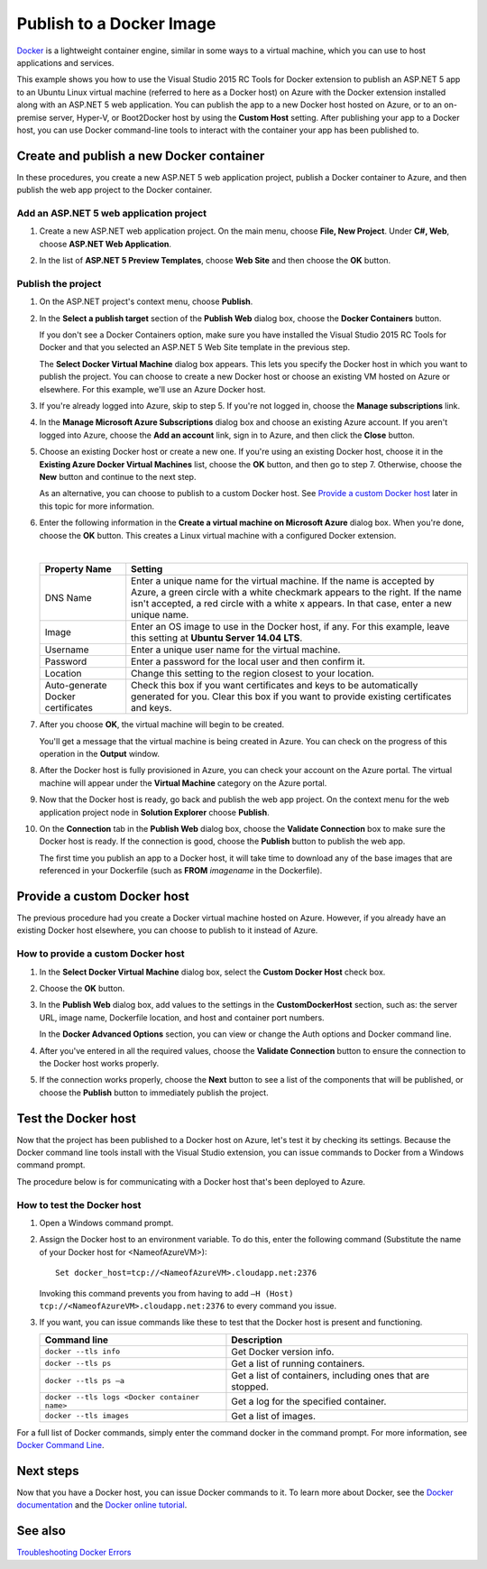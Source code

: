 Publish to a Docker Image
=========================

`Docker <https://www.docker.com/whatisdocker/>`_ is a lightweight container engine, similar in some ways to a virtual machine, which you can use to host applications and services.

This example shows you how to use the Visual Studio 2015 RC Tools for Docker extension to publish an ASP.NET 5 app to an Ubuntu Linux virtual machine (referred to here as a Docker host) on Azure with the Docker extension installed along with an ASP.NET 5 web application. You can publish the app to a new Docker host hosted on Azure, or to an on-premise server, Hyper-V, or Boot2Docker host by using the **Custom Host** setting. After publishing your app to a Docker host, you can use Docker command-line tools to interact with the container your app has been published to.

Create and publish a new Docker container
-----------------------------------------

In these procedures, you create a new ASP.NET 5 web application project, publish a Docker container to Azure, and then publish the web app project to the Docker container.

Add an ASP.NET 5 web application project
^^^^^^^^^^^^^^^^^^^^^^^^^^^^^^^^^^^^^^^^

#. Create a new ASP.NET web application project. On the main menu, choose **File, New Project**. Under **C#, Web**, choose **ASP.NET Web Application**.


#. In the list of **ASP.NET 5 Preview Templates**, choose **Web Site** and then choose the **OK** button.

   .. image:: docker/_static/new-web-site.png

Publish the project
^^^^^^^^^^^^^^^^^^^

#. On the ASP.NET project's context menu, choose **Publish**.

#. In the **Select a publish target** section of the **Publish Web** dialog box, choose the **Docker Containers** button.

   If you don't see a Docker Containers option, make sure you have installed the Visual Studio 2015 RC Tools for Docker and that you selected an ASP.NET 5 Web Site template in the previous step.

   .. image:: docker/_static/publish-dialog.png
   
   The **Select Docker Virtual Machine** dialog box appears. This lets you specify the Docker host in which you want to publish the project. You can choose to create a new Docker host or choose an existing VM hosted on Azure or elsewhere. For this example, we'll use an Azure Docker host.
   
#. If you're already logged into Azure, skip to step 5. If you're not logged in, choose the **Manage subscriptions** link.

#. In the **Manage Microsoft Azure Subscriptions** dialog box and choose an existing Azure account. If you aren't logged into Azure, choose the **Add an account** link, sign in to Azure, and then click the **Close** button.

   .. image:: docker/_static/manage-azure-subscriptions.png

#. Choose an existing Docker host or create a new one. If you're using an existing Docker host, choose it in the **Existing Azure Docker Virtual Machines** list, choose the **OK** button, and then go to step 7. Otherwise, choose the **New** button and continue to the next step.

   .. image:: docker/_static/new-docker-vm.png
   
   As an alternative, you can choose to publish to a custom Docker host. See `Provide a custom Docker host`_ later in this topic for more information.
   
#. Enter the following information in the **Create a virtual machine on Microsoft Azure** dialog box. When you're done, choose the **OK** button. This creates a Linux virtual machine with a configured Docker extension.

   .. image:: docker/_static/create-azure-vm.png
   
   |
   
   =================================  =======
   Property Name                      Setting
   =================================  =======
   DNS Name                           Enter a unique name for the virtual machine. If the name is accepted by Azure, a green circle with a white checkmark appears to the right. If the name isn't accepted, a red circle with a white x appears. In that case, enter a new unique name.
   Image                              Enter an OS image to use in the Docker host, if any. For this example, leave this setting at **Ubuntu Server 14.04 LTS**.
   Username                           Enter a unique user name for the virtual machine.
   Password                           Enter a password for the local user and then confirm it.
   Location                           Change this setting to the region closest to your location.
   Auto-generate Docker certificates  Check this box if you want certificates and keys to be automatically generated for you. Clear this box if you want to provide existing certificates and keys.
   =================================  ======= 
   
#. After you choose **OK**, the virtual machine will begin to be created.
   
   You'll get a message that the virtual machine is being created in Azure. You can check on the progress of this operation in the **Output** window.
   
#. After the Docker host is fully provisioned in Azure, you can check your account on the Azure portal. The virtual machine will appear under the **Virtual Machine** category on the Azure portal.

#. Now that the Docker host is ready, go back and publish the web app project. On the context menu for the web application project node in **Solution Explorer** choose **Publish**.

#. On the **Connection** tab in the **Publish Web** dialog box, choose the **Validate Connection** box to make sure the Docker host is ready. If the connection is good, choose the **Publish** button to publish the web app.
   
   The first time you publish an app to a Docker host, it will take time to download any of the base images that are referenced in your Dockerfile (such as **FROM** *imagename* in the Dockerfile).

Provide a custom Docker host
----------------------------

The previous procedure had you create a Docker virtual machine hosted on Azure. However, if you already have an existing Docker host elsewhere, you can choose to publish to it instead of Azure.

How to provide a custom Docker host
^^^^^^^^^^^^^^^^^^^^^^^^^^^^^^^^^^^

#. In the **Select Docker Virtual Machine** dialog box, select the **Custom Docker Host** check box.

   .. image:: docker/_static/custom-docker-host-vm.png

#. Choose the **OK** button.

#. In the **Publish Web** dialog box, add values to the settings in the **CustomDockerHost** section, such as: the server URL, image name, Dockerfile location, and host and container port numbers.
   
   In the **Docker Advanced Options** section, you can view or change the Auth options and Docker command line.
   
   .. image:: docker/_static/docker-advanced-options.png
   
#. After you've entered in all the required values, choose the **Validate Connection** button to ensure the connection to the Docker host works properly.

#. If the connection works properly, choose the **Next** button to see a list of the components that will be published, or choose the **Publish** button to immediately publish the project.

Test the Docker host
--------------------

Now that the project has been published to a Docker host on Azure, let's test it by checking its settings. Because the Docker command line tools install with the Visual Studio extension, you can issue commands to Docker from a Windows command prompt.

The procedure below is for communicating with a Docker host that's been deployed to Azure.

How to test the Docker host
^^^^^^^^^^^^^^^^^^^^^^^^^^^

#. Open a Windows command prompt.

#. Assign the Docker host to an environment variable. To do this, enter the following command (Substitute the name of your Docker host for <NameofAzureVM>)::

      Set docker_host=tcp://<NameofAzureVM>.cloudapp.net:2376

   Invoking this command prevents you from having to add ``–H (Host) tcp://<NameofAzureVM>.cloudapp.net:2376`` to every command you issue.

#. If you want, you can issue commands like these to test that the Docker host is present and functioning.

   =============================================  ===========
   Command line	                                  Description
   =============================================  ===========
   ``docker --tls info``                          Get Docker version info.
   ``docker --tls ps``                            Get a list of running  containers.
   ``docker --tls ps –a``                         Get a list of containers, including ones that are stopped.
   ``docker --tls logs <Docker container name>``  Get a log for the specified container.
   ``docker --tls images``                        Get a list of images.
   =============================================  ===========

For a full list of Docker commands, simply enter the command docker in the command prompt. For more information, see `Docker Command Line <https://docs.docker.com/reference/commandline/cli/>`_.

Next steps
----------

Now that you have a Docker host, you can issue Docker commands to it. To learn more about Docker, see the `Docker documentation <https://docs.docker.com/>`_ and the `Docker online tutorial <https://www.docker.com/tryit/>`_.

See also
--------

`Troubleshooting Docker Errors <https://msdn.microsoft.com/en-US/library/azure/mt125442.aspx>`_

